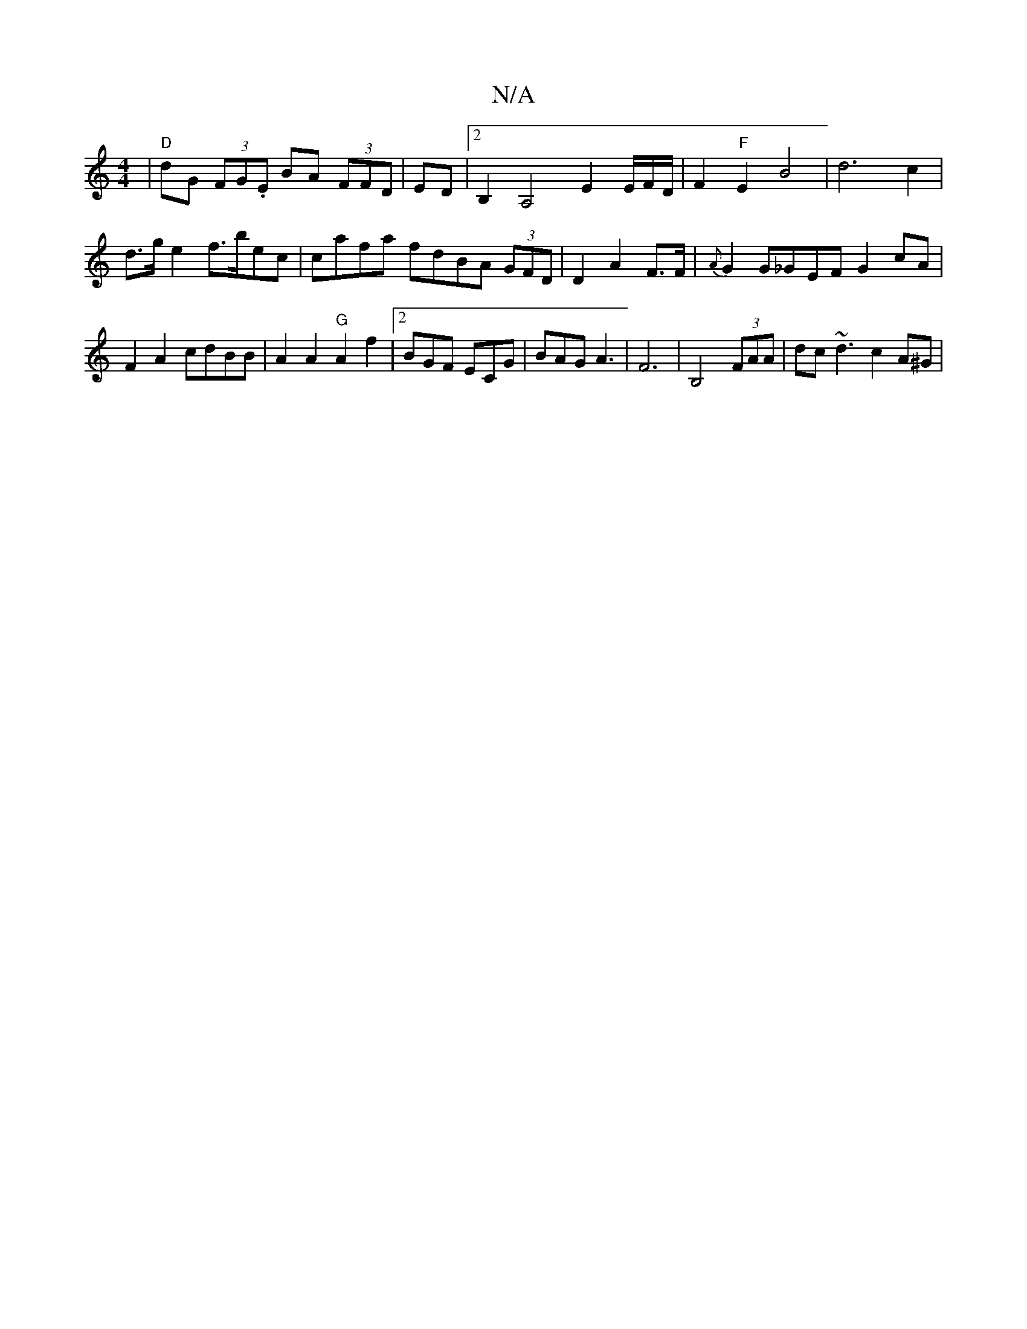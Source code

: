 X:1
T:N/A
M:4/4
R:N/A
K:Cmajor
| "D"dG (3FG.E BA (3FFD | ED |[2 B,2A,4 E2E/2F/D/ | F2 "F"E2B4 |d6c2 | d>g e2 f>bec | cafa fdBA (3GFD | D2 A2 F>F |{A}G2G_GEF G2cA|F2A2 cdBB|A2A2 "G"A2f2|2BGF ECG|BAG A3-|F6 | B,4 (3FAA | dc~d3 c2A^G|
